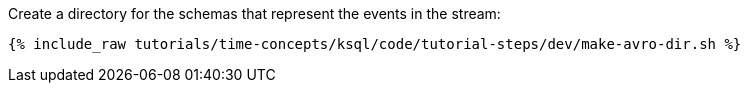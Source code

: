 Create a directory for the schemas that represent the events in the stream:

+++++
<pre class="snippet"><code class="shell">{% include_raw tutorials/time-concepts/ksql/code/tutorial-steps/dev/make-avro-dir.sh %}</code></pre>
+++++
